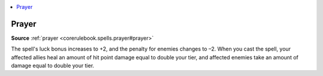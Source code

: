 
.. _`mythicadventures.mythicspells.prayer`:

.. contents:: \ 

.. _`mythicadventures.mythicspells.prayer#prayer_mythic`: `mythicadventures.mythicspells.prayer#prayer`_

.. _`mythicadventures.mythicspells.prayer#prayer`:

Prayer
=======

\ **Source**\  :ref:`prayer <corerulebook.spells.prayer#prayer>`

The spell's luck bonus increases to +2, and the penalty for enemies changes to –2. When you cast the spell, your affected allies heal an amount of hit point damage equal to double your tier, and affected enemies take an amount of damage equal to double your tier.
